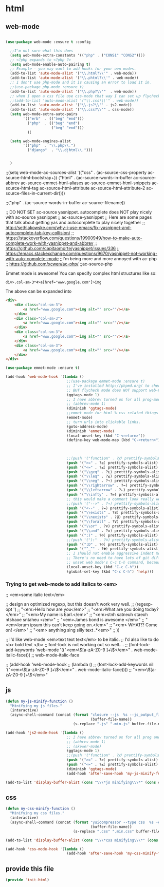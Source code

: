 #+AUTHOR:Joshua Branson
#+LATEX_HEADER: \usepackage{lmodern}
#+LATEX_HEADER: \usepackage[QX]{fontenc}

* html
** COMMENT setting up default indent styles
This will probably come in handy some day.
(defun my-setup-indent (n)
  ;; web development
  (setq coffee-tab-width n) ; coffeescript
  (setq javascript-indent-level n) ; javascript-mode
  (setq js-indent-level n) ; js-mode
  (setq js2-basic-offset n) ; js2-mode
  (setq web-mode-markup-indent-offset n) ; web-mode, html tag in html file
  (setq web-mode-css-indent-offset n) ; web-mode, css in html file
  (setq web-mode-code-indent-offset n) ; web-mode, js code in html file
  (setq css-indent-offset n) ; css-mode
  )

(defun my-coding-style ()
  (interactive)
  (message "My coding style!")
  (setq indent-tabs-mode t) ; use tab instead of space
  (my-setup-indent 4) ; indent 4 spaces width
  )

;;(use-package php-eldoc :ensure t)


;; I haven't really figured out how to use ggtags
;;(use-package ggtags  :ensure t)
** web-mode
:PROPERTIES:
:ID:       c29ded10-1cef-41ee-8e79-a7523d710a6c
:END:
#+BEGIN_SRC emacs-lisp

(use-package web-mode :ensure t :config

  ;;I'm not sure what this does
  (setq web-mode-extra-constants '(("php" . ("CONS1" "CONS2"))))
  ;; <?php expands to <?php ?>
  (setq web-mode-enable-auto-pairing t)
  ;; Example - you may want to add hooks for your own modes.
  (add-to-list 'auto-mode-alist '("\\.html?\\'" . web-mode))
  (add-to-list 'auto-mode-alist '("\\.phtml?\\'" . web-mode))
  ;; I don't use php-mode and it is causing an error to load it in.
  ;;(use-package php-mode :ensure t)
  (add-to-list 'auto-mode-alist '("\\.php?\\'"  . web-mode))
  ;; when I open a css file use css-mode that way I can set up flychech with it!
  ;;(add-to-list 'auto-mode-alist '("\\.css?\\'" . web-mode))
  (add-to-list 'auto-mode-alist '("\\.js?\\'" . js2-mode))
  (add-to-list 'auto-mode-alist '("\\.css?\\'" . css-mode))
  (setq web-mode-extra-auto-pairs
        '(("erb"  . (("beg" "end")))
          ("php"  . (("beg" "end")
                     ("beg" "end")))
          ))

  (setq web-mode-engines-alist
        '(("php"  . "\\.php\\.")
          ("django"  . "\\.djhtml\\.")))


  )

#+END_SRC


  ;;(setq web-mode-ac-sources-alist '(("css" . (ac-source-css-property ac-source-html-bootstrap+)) ("html" . (ac-source-words-in-buffer ac-source-abbrev ac-source-emmet-html-aliases ac-source-emmet-html-snippets ac-source-html-tag ac-source-html-attribute ac-source-html-attribute-2 ac-source-files-in-current-dir))))

  ;;("php" . (ac-source-words-in-buffer ac-source-filename))

  ;; DO NOT SET ac-source yasnippet. autocomplete does NOT play nicely with ac-source yasnippet
  ;; ac-source-yasnippet
  ;; Here are some pages that talk about getting yas and autocomplete to play nicely together
  ;; http://sethlakowske.com/why-i-use-emacs/fix-yasnippet-and-autocomplete-tab-key-collision/
  ;; https://stackoverflow.com/questions/19900949/how-to-make-auto-complete-work-with-yasnippet-and-abbrev
  ;; https://github.com/capitaomorte/yasnippet/issues/336
  ;; https://emacs.stackexchange.com/questions/9670/yasnippet-not-working-with-auto-complete-mode
  ;;I'm being more and more annoyed with ac-php
  ;; https://github.com/xcwen/ac-php/
  ;;ac-source-php

  Emmet mode is awesome!  You can specify complex html structures like so:

  ~div>.col-sm-3*4>a[href="www.google.com"]>img~

  The above can be expanded into

  #+BEGIN_SRC html
    <div>
        <div class="col-sm-3">
            <a href="www.google.com"><img alt="" src=""/></a>
        </div>
        <div class="col-sm-3">
            <a href="www.google.com"><img alt="" src=""/></a>
        </div>
        <div class="col-sm-3">
            <a href="www.google.com"><img alt="" src=""/></a>
        </div>
        <div class="col-sm-3">
            <a href="www.google.com"><img alt="" src=""/></a>
        </div>
    </div>
  #+END_SRC


  #+BEGIN_SRC emacs-lisp
  (use-package emmet-mode :ensure t)
  #+END_SRC

#+BEGIN_SRC emacs-lisp
(add-hook 'web-mode-hook '(lambda ()
                            ;;(use-package emmet-mode :ensure t)
                            ;; I've installed http://phpmd.org/ to check my php code using flycheck
                            ;; BUT flycheck mode does NOT support web-mode
                            (ggtags-mode 1)
                            ;; I have abbrev turned on for all prog-modes and all text modes.
                            ;; (abbrev-mode 1)
                            (diminish 'ggtags-mode)
                            ;;emmet mode for html % css related things
                            (emmet-mode)
                            ;; turn urls into clickable links.
                            (goto-address-mode)
                            (diminish 'emmet-mode)
                            (local-unset-key (kbd "C-<return>"))
                            (define-key web-mode-map (kbd "C-<return>") '(lambda ()
                                                                           (interactive)
                                                                           (newline)
                                                                           (evil-open-above 0)))
                            ;;(push '("function" . ?𝆑) prettify-symbols-alist)
                            (push '(">=" . ?≥) prettify-symbols-alist)
                            (push '("<=" . ?≤) prettify-symbols-alist)
                            (push '("\\geq" . ?≥) prettify-symbols-alist)
                            (push '("\\leq" . ?≤) prettify-symbols-alist)
                            (push '("\\neg" . ?¬) prettify-symbols-alist)
                            (push '("\\rightarrow" . ?→) prettify-symbols-alist)
                            (push '("\\leftarrow" . ?←) prettify-symbols-alist)
                            (push '("\\infty" . ?∞) prettify-symbols-alist)
                            ;; this would make a comment look really weird <--  right-arrow
                            ;;(push '("-->" . ?→) prettify-symbols-alist)
                            (push '("<--" . ?←) prettify-symbols-alist)
                            (push '("\\exists" . ?∃) prettify-symbols-alist)
                            (push '("\\nexists" . ?∄) prettify-symbols-alist)
                            (push '("\\forall" . ?∀) prettify-symbols-alist)
                            (push '("\\or" . ?∨) prettify-symbols-alist)
                            (push '("\\and" . ?∧) prettify-symbols-alist)
                            (push '(":)" . ?☺) prettify-symbols-alist)
                            ;;(push '("):" . ?☹) prettify-symbols-alist)
                            (push '(":D" . ?☺) prettify-symbols-alist)
                            (push '("^_^" . ?☻) prettify-symbols-alist)
                            ;; I should not enable aggressive indent mode for soihub files.
                            ;; There's no need to have lots of git diffs with files.
                            ;; unset web mode's C-c C-h command, because I want to use that for 'help
                            (local-unset-key (kbd "C-c C-h"))
                            (global-set-key (kbd "C-c C-h") 'help)))

#+END_SRC

*** Trying to get web-mode to add italics to <em>
;; <em>some italic text</em>

;; design an optimized regexp, but this doesn't work very well.
;; (regexp-opt '(
;;               "<em>Hello how are you</em>"
;;               "<em>What are you doing today?</em>"
;;               "<em>My name is Earl.</em>"
;;               "<em>stnh satneuh staeoh ntshaoe sntaheu </em>"
;;               "<em>James bond is awesome </em>"
;;               "<em>lorum ipsum this can't keep going on.</em>"
;;               "<em> WHAT!? Come on! </em>"
;;               "<em> anything sing silly text .*<em>"
;;               ))

;; I'd like web-mode <em>text text text</em> to be italic.
;; I'd also like to do <b> bold text </b>
;; font-lock is not working out so well....
;; (font-lock-add-keywords 'web-mode '(("<em>\\([a-zA-Z0-9 ]+\\)</em>" . web-mode-italic-face)))
;;                                                                       web-mode-italic-face

;; (add-hook 'web-mode-hook
;;           (lambda ()
;;             (font-lock-add-keywords nil '("<em>\\([a-zA-Z0-9 ]+\\)</em>" . web-mode-italic-face))))
;; "<em>\\([a-zA-Z0-9 ]+\\)</em>"

** COMMENT php-mode
I don't use php-mode.  php-mode cannot indent html and js code embedded in the buffer.

;; use flycheck in php buffers as well. it's a real shame that flycheck doesn't support web-mode
;; (add-hook 'php-mode-hook (lambda ()
;;                            ;; I have abbrev mode turned on for all prog-modes and all text-modes
;;                            ;; (abbrev-mode 1)
;;                            (define-key php-mode-map (kbd "C-<return>") '(lambda ()
;;                                                                           (interactive)
;;                                                                           (newline)
;;                                                                           (evil-open-above 0)))
;;                            ;;(push '("function" . ?𝆑) prettify-symbols-alist)
;;                            (push '(">=" . ?≥) prettify-symbols-alist)
;;                            (push '("<=" . ?≤) prettify-symbols-alist)
;;                            (push '("->" . ?⟶) prettify-symbols-alist)
;;                            (push '("=>" . ?⟹) prettify-symbols-alist)
;;                            (push '("\\geq" . ?≥) prettify-symbols-alist)
;;                            (push '("\\leq" . ?≤) prettify-symbols-alist)
;;                            (push '("\\neg" . ?¬) prettify-symbols-alist)
;;                            (push '("\\rightarrow" . ?→) prettify-symbols-alist)
;;                            (push '("\\leftarrow" . ?←) prettify-symbols-alist)
;;                            (push '("\\infty" . ?∞) prettify-symbols-alist)
;;                            ;; this would make a comment look really weird <--  right-arrow
;;                            ;;(push '("-->" . ?→) prettify-symbols-alist)
;;                            (push '("<--" . ?←) prettify-symbols-alist)
;;                            (push '("\\exists" . ?∃) prettify-symbols-alist)
;;                            (push '("\\nexists" . ?∄) prettify-symbols-alist)
;;                            (push '("\\forall" . ?∀) prettify-symbols-alist)
;;                            (push '("\\or" . ?∨) prettify-symbols-alist)
;;                            (push '("\\and" . ?∧) prettify-symbols-alist)
;;                            (push '(":)" . ?☺) prettify-symbols-alist)
;;                            ;;(push '("):" . ?☹) prettify-symbols-alist)
;;                            (push '(":D" . ?☺) prettify-symbols-alist)
;;                            (push '("^_^" . ?☻) prettify-symbols-alist)
;;                            ;;(setq ac-sources '(ac-source-filename ac-source-words-in-buffer))
;;                            ))

** js
:PROPERTIES:
:ID:       c43e0d11-b82e-4d8a-998f-c235d4511808
:END:

#+BEGIN_SRC emacs-lisp
(defun my-js-minify-function ()
  "Minifying my js files."
  (interactive)
  (async-shell-command (concat (format "closure --js  %s --js_output_file "
                                       (buffer-file-name))
                               (s-replace ".js" ".min.js" buffer-file-name)) "*js minifying*"))

(add-hook 'js2-mode-hook '(lambda ()
                            ;; I have abbrev turned on for all prog and text modes
                            ;; (abbrev-mode 1)
                            ;; (skewer-mode)
                            (ggtags-mode 1)
                            ;;(push '("function" . ?𝆑) prettify-symbols-alist)
                            (push '(">=" . ?≥) prettify-symbols-alist)
                            (push '("<=" . ?≤) prettify-symbols-alist)
                            (diminish 'ggtags-mode)
                            (add-hook 'after-save-hook 'my-js-minify-function nil t)))

(add-to-list 'display-buffer-alist (cons "\\\*js minifying\\\*" (cons #'display-buffer-no-window nil)))
#+END_SRC

** css
:PROPERTIES:
:ID:       4560dc06-d827-4cc9-913b-a2a138ec2d8c
:END:
#+BEGIN_SRC emacs-lisp
(defun my-css-minify-function ()
  "Minifying my css files."
  (interactive)
  (async-shell-command (concat (format "yuicompressor --type css  %s -o "
                                       (buffer-file-name))
                               (s-replace ".css" ".min.css" buffer-file-name)) "*css minifying*"))

(add-to-list 'display-buffer-alist (cons "\\\*css minifying\\\*" (cons #'display-buffer-no-window nil)))

(add-hook 'css-mode-hook '(lambda ()
                            (add-hook 'after-save-hook 'my-css-minify-function nil t)))
#+END_SRC

** provide this file
:PROPERTIES:
:ID:       0d7159ea-750a-4fce-9d5b-c8c77257b94c
:END:
#+BEGIN_SRC emacs-lisp
(provide 'init-html)
#+END_SRC
